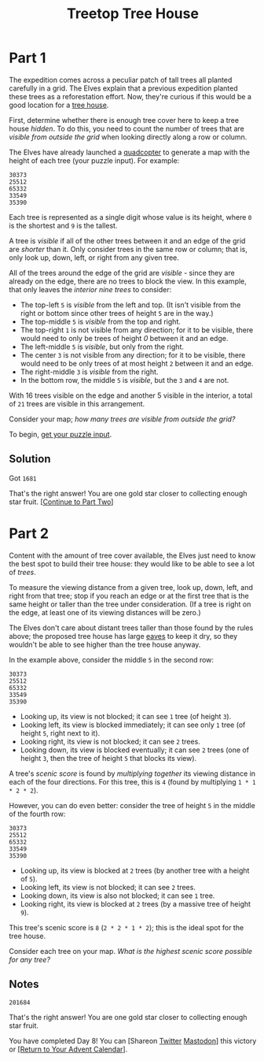 #+title: Treetop Tree House
#+description: Advent of Code 2022 day 08

* Part 1
The expedition comes across a peculiar patch of tall trees all planted carefully
in a grid.  The Elves explain that a previous expedition planted these trees as a
reforestation effort.  Now, they're curious if this would be a good location for
a [[https://en.wikipedia.org/wiki/Tree_house][tree house]].

First, determine whether there is enough tree cover here to keep a tree house
/hidden/.  To do this, you need to count the number of trees that are /visible
from outside the grid/ when looking directly along a row or column.

The Elves have already launched a [[https://en.wikipedia.org/wiki/Quadcopter][quadcopter]] to generate a map with the height
of each tree (your puzzle input).  For example:

#+BEGIN_EXAMPLE
30373
25512
65332
33549
35390
#+END_EXAMPLE

Each tree is represented as a single digit whose value is its height, where =0=
is the shortest and =9= is the tallest.

A tree is /visible/ if all of the other trees between it and an edge of the grid
are /shorter/ than it.  Only consider trees in the same row or column; that is,
only look up, down, left, or right from any given tree.

All of the trees around the edge of the grid are /visible/ - since they are
already on the edge, there are no trees to block the view.  In this example, that
only leaves the /interior nine trees/ to consider:

- The top-left =5= is /visible/ from the left and top.  (It isn't visible from
  the right or bottom since other trees of height =5= are in the way.)
- The top-middle =5= is /visible/ from the top and right.
- The top-right =1= is not visible from any direction; for it to be visible,
  there would need to only be trees of height /0/ between it and an edge.
- The left-middle =5= is /visible/, but only from the right.
- The center =3= is not visible from any direction; for it to be visible, there
  would need to be only trees of at most height =2= between it and an edge.
- The right-middle =3= is /visible/ from the right.
- In the bottom row, the middle =5= is /visible/, but the =3= and =4= are not.

With 16 trees visible on the edge and another 5 visible in the interior, a total
of =21= trees are visible in this arrangement.

Consider your map; /how many trees are visible from outside the grid?/

To begin, [[./input.txt][get your puzzle input]].

** Solution
Got =1681=

That's the right answer! You are one gold star closer to collecting enough star fruit. [[https://adventofcode.com/2022/day/8#part2][[Continue to Part Two]]]

* Part 2
Content with the amount of tree cover available,
the Elves just need to know the best spot to build their tree house:
they would like to be able to see a lot of /trees/.

To measure the viewing distance from a given tree, look up, down,
left, and right from that tree; stop if you reach an edge or at the
first tree that is the same height or taller than the tree under
consideration. (If a tree is right on the edge, at least one of its
viewing distances will be zero.)

The Elves don't care about distant trees taller than those found by the rules
above; the proposed tree house has large [[https://en.wikipedia.org/wiki/Eaves][eaves]] to keep it dry, so they wouldn't
be able to see higher than the tree house anyway.

In the example above, consider the middle =5= in the second row:

#+BEGIN_EXAMPLE
30373
25512
65332
33549
35390
#+END_EXAMPLE

- Looking up, its view is not blocked; it can see =1= tree (of height =3=).
- Looking left, its view is blocked immediately; it can see only =1= tree (of
  height =5=, right next to it).
- Looking right, its view is not blocked; it can see =2= trees.
- Looking down, its view is blocked eventually; it can see =2= trees (one of
  height =3=, then the tree of height =5= that blocks its view).

A tree's /scenic score/ is found by /multiplying together/ its viewing distance
in each of the four directions. For this tree, this is =4= (found by multiplying
=1 * 1 * 2 * 2=).

However, you can do even better: consider the tree of height =5= in the middle
of the fourth row:

#+BEGIN_EXAMPLE
30373
25512
65332
33549
35390
#+END_EXAMPLE

- Looking up, its view is blocked at =2= trees (by another tree with a height of
  =5=).
- Looking left, its view is not blocked; it can see =2= trees.
- Looking down, its view is also not blocked; it can see =1= tree.
- Looking right, its view is blocked at =2= trees (by a massive tree of height
  =9=).

This tree's scenic score is =8= (=2 * 2 * 1 * 2=); this is the ideal spot for
the tree house.

Consider each tree on your map. /What is the highest scenic score possible for
any tree?/

** Notes
=201684=

That's the right answer! You are one gold star closer to collecting enough star fruit.

You have completed Day 8! You can [Shareon
[[https://twitter.com/intent/tweet?text=I+just+completed+%22Treetop+Tree+House%22+%2D+Day+8+%2D+Advent+of+Code+2022&url=https%3A%2F%2Fadventofcode%2Ecom%2F2022%2Fday%2F8&related=ericwastl&hashtags=AdventOfCode][Twitter]]
[[javascript:void(0);][Mastodon]]] this victory or [[https://adventofcode.com/2022][[Return to Your Advent Calendar]]].
